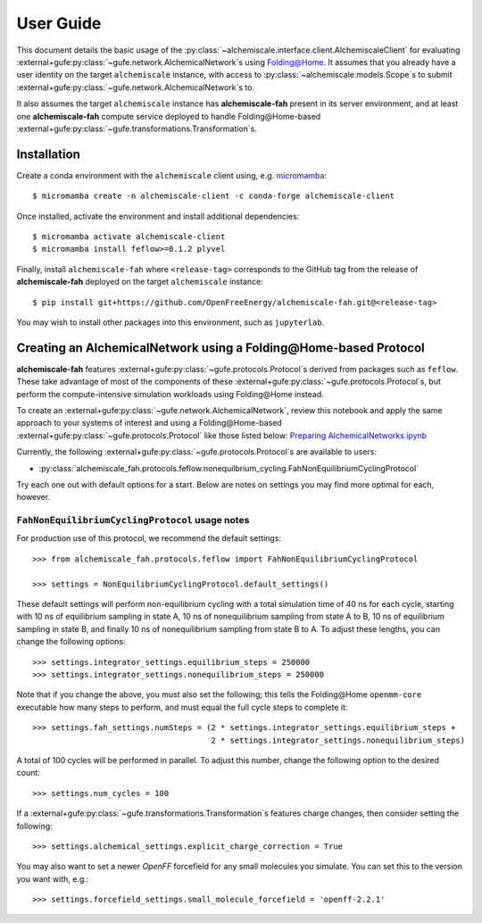 .. _user-guide:

##########
User Guide
##########

This document details the basic usage of the :py:class:`~alchemiscale.interface.client.AlchemiscaleClient` for evaluating :external+gufe:py:class:`~gufe.network.AlchemicalNetwork`\s using `Folding@Home`_.
It assumes that you already have a user identity on the target ``alchemiscale`` instance, with access to :py:class:`~alchemiscale.models.Scope`\s to submit :external+gufe:py:class:`~gufe.network.AlchemicalNetwork`\s to.

It also assumes the target ``alchemiscale`` instance has **alchemiscale-fah** present in its server environment, and at least one **alchemiscale-fah** compute service deployed to handle Folding\@Home-based :external+gufe:py:class:`~gufe.transformations.Transformation`\s.


.. _Folding@Home: https://foldingathome.org


************
Installation
************

Create a conda environment with the ``alchemiscale`` client using, e.g. `micromamba`_::

    $ micromamba create -n alchemiscale-client -c conda-forge alchemiscale-client


Once installed, activate the environment and install additional dependencies::

    $ micromamba activate alchemiscale-client
    $ micromamba install feflow>=0.1.2 plyvel

Finally, install ``alchemiscale-fah`` where ``<release-tag>`` corresponds to the GitHub tag from the release of **alchemiscale-fah** deployed on the target ``alchemiscale`` instance::

    $ pip install git+https://github.com/OpenFreeEnergy/alchemiscale-fah.git@<release-tag>

You may wish to install other packages into this environment, such as ``jupyterlab``.

.. _micromamba: https://github.com/mamba-org/micromamba-releases


******************************************************************
Creating an AlchemicalNetwork using a Folding\@Home-based Protocol
******************************************************************

**alchemiscale-fah** features :external+gufe:py:class:`~gufe.protocols.Protocol`\s derived from packages such as ``feflow``.
These take advantage of most of the components of these :external+gufe:py:class:`~gufe.protocols.Protocol`\s, but perform the compute-intensive simulation workloads using Folding\@Home instead.

To create an :external+gufe:py:class:`~gufe.network.AlchemicalNetwork`, review this notebook and apply the same approach to your systems of interest and using a Folding\@Home-based :external+gufe:py:class:`~gufe.protocols.Protocol` like those listed below: `Preparing AlchemicalNetworks.ipynb`_

Currently, the following :external+gufe:py:class:`~gufe.protocols.Protocol`\s are available to users:

* :py:class:`alchemiscale_fah.protocols.feflow.nonequilbrium_cycling.FahNonEquilibriumCyclingProtocol`

Try each one out with default options for a start.
Below are notes on settings you may find more optimal for each, however.

.. _Preparing AlchemicalNetworks.ipynb: https://github.com/OpenFreeEnergy/ExampleNotebooks/blob/main/networks/Preparing%20AlchemicalNetworks.ipynb


``FahNonEquilibriumCyclingProtocol`` usage notes
================================================

For production use of this protocol, we recommend the default settings::

    >>> from alchemiscale_fah.protocols.feflow import FahNonEquilibriumCyclingProtocol

    >>> settings = NonEquilibriumCyclingProtocol.default_settings()

These default settings will perform non-equilibrium cycling with a total simulation time of 40 ns for each cycle, starting with 10 ns of equilibrium sampling in state A, 10 ns of nonequilibrium sampling from state A to B, 10 ns of equilibrium sampling in state B, and finally 10 ns of nonequilibrium sampling from state B to A.
To adjust these lengths, you can change the following options::

    >>> settings.integrator_settings.equilibrium_steps = 250000
    >>> settings.integrator_settings.nonequilibrium_steps = 250000

Note that if you change the above, you must also set the following; this tells the Folding\@Home ``openmm-core`` executable how many steps to perform, and must equal the full cycle steps to complete it::

    >>> settings.fah_settings.numSteps = (2 * settings.integrator_settings.equilibrium_steps +
                                          2 * settings.integrator_settings.nonequilibrium_steps)

A total of 100 cycles will be performed in parallel.
To adjust this number, change the following option to the desired count::

    >>> settings.num_cycles = 100

If a :external+gufe:py:class:`~gufe.transformations.Transformation`\s features charge changes, then consider setting the following::

    >>> settings.alchemical_settings.explicit_charge_correction = True

You may also want to set a newer `OpenFF` forcefield for any small molecules you simulate.
You can set this to the version you want with, e.g.::

    >>> settings.forcefield_settings.small_molecule_forcefield = 'openff-2.2.1'
